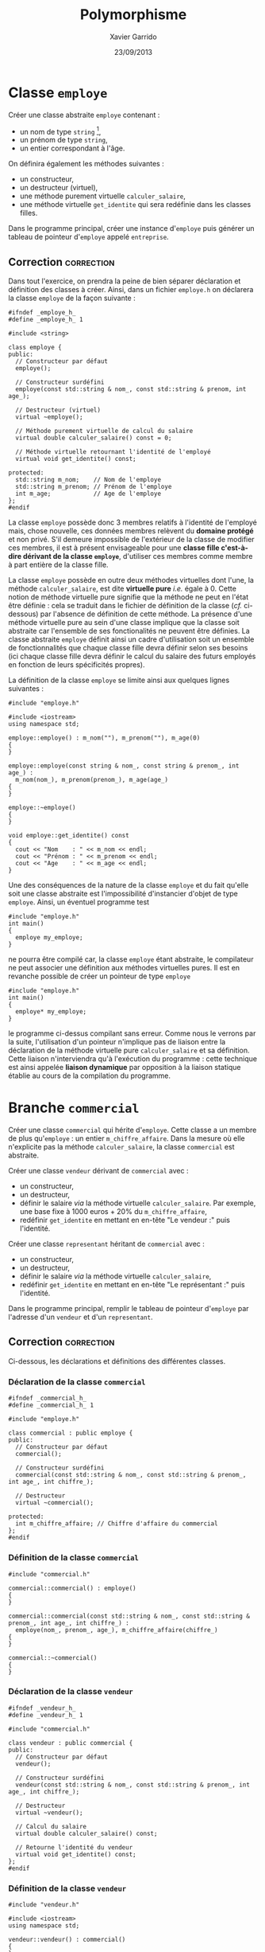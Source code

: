 #+TITLE:  Polymorphisme
#+AUTHOR: Xavier Garrido
#+DATE:   23/09/2013
#+OPTIONS: toc:nil
#+LATEX_HEADER: \setcounter{chapter}{6}

* Classe =employe=

Créer une classe abstraite =employe= contenant :

- un nom de type =string= [fn:c65134d1],
- un prénom de type =string=,
- un entier correspondant à l'âge.

On définira également les méthodes suivantes :

- un constructeur,
- un destructeur (virtuel),
- une méthode purement virtuelle =calculer_salaire=,
- une méthode virtuelle =get_identite= qui sera redéfinie dans les classes filles.

Dans le programme principal, créer une instance d'=employe= puis générer un
tableau de pointeur d'=employe= appelé =entreprise=.

** Correction                                                   :correction:

Dans tout l'exercice, on prendra la peine de bien séparer déclaration et
définition des classes à créer. Ainsi, dans un fichier =employe.h= on déclarera la
classe =employe= de la façon suivante :

#+BEGIN_SRC C++ -n
  #ifndef _employe_h_
  #define _employe_h_ 1

  #include <string>

  class employe {
  public:
    // Constructeur par défaut
    employe();

    // Constructeur surdéfini
    employe(const std::string & nom_, const std::string & prenom, int age_);

    // Destructeur (virtuel)
    virtual ~employe();

    // Méthode purement virtuelle de calcul du salaire
    virtual double calculer_salaire() const = 0;

    // Méthode virtuelle retournant l'identité de l'employé
    virtual void get_identite() const;

  protected:
    std::string m_nom;    // Nom de l'employe
    std::string m_prenom; // Prénom de l'employe
    int m_age;            // Age de l'employe
  };
  #endif
#+END_SRC

La classe =employe= possède donc 3 membres relatifs à l'identité de l'employé
mais, chose nouvelle, ces données membres relèvent du *domaine protégé* et non
privé. S'il demeure impossible de l'extérieur de la classe de modifier ces
membres, il est à présent envisageable pour une *classe fille c'est-à-dire
dérivant de la classe =employe=*, d'utiliser ces membres comme membre à part
entière de la classe fille.

La classe =employe= possède en outre deux méthodes virtuelles dont l'une, la
méthode =calculer_salaire=, est dite *virtuelle pure* /i.e./ égale à 0. Cette notion
de méthode virtuelle pure signifie que la méthode ne peut en l'état être
définie : cela se traduit dans le fichier de définition de la classe (/cf./
ci-dessous) par l'absence de définition de cette méthode. La présence d'une
méthode virtuelle pure au sein d'une classe implique que la classe soit
abstraite car l'ensemble de ses fonctionalités ne peuvent être définies. La
classe abstraite =employe= définit ainsi un cadre d'utilisation soit un ensemble
de fonctionnalités que chaque classe fille devra définir selon ses besoins (ici
chaque classe fille devra définir le calcul du salaire des futurs employés en
fonction de leurs spécificités propres).

La définition de la classe =employe= se limite ainsi aux quelques lignes
suivantes :
#+BEGIN_SRC C++ -n
  #include "employe.h"

  #include <iostream>
  using namespace std;

  employe::employe() : m_nom(""), m_prenom(""), m_age(0)
  {
  }

  employe::employe(const string & nom_, const string & prenom_, int age_) :
    m_nom(nom_), m_prenom(prenom_), m_age(age_)
  {
  }

  employe::~employe()
  {
  }

  void employe::get_identite() const
  {
    cout << "Nom    : " << m_nom << endl;
    cout << "Prénom : " << m_prenom << endl;
    cout << "Age    : " << m_age << endl;
  }
#+END_SRC

Une des conséquences de la nature de la classe =employe= et du fait qu'elle soit
une classe abstraite est l'impossibilité d'instancier d'objet de type
=employe=. Ainsi, un éventuel programme test
#+BEGIN_SRC C++
  #include "employe.h"
  int main()
  {
    employe my_employe;
  }
#+END_SRC
ne pourra être compilé car, la classe =employe= étant abstraite, le compilateur ne
peut associer une définition aux méthodes virtuelles pures. Il est en revanche
possible de créer un pointeur de type =employe=
#+BEGIN_SRC C++
  #include "employe.h"
  int main()
  {
    employe* my_employe;
  }
#+END_SRC
le programme ci-dessus compilant sans erreur. Comme nous le verrons par la
suite, l'utilisation d'un pointeur n'implique pas de liaison entre la
déclaration de la méthode virtuelle pure =calculer_salaire= et sa
définition. Cette liaison n'interviendra qu'à l'exécution du programme : cette
technique est ainsi appelée *liaison dynamique* par opposition à la liaison
statique établie au cours de la compilation du programme.

* Branche =commercial=

Créer une classe =commercial= qui hérite d'=employe=. Cette classe a un membre
de plus qu'=employe= : un entier =m_chiffre_affaire=. Dans la mesure où elle
n'explicite pas la méthode =calculer_salaire=, la classe =commercial= est
abstraite.

Créer une classe =vendeur= dérivant de =commercial= avec :

- un constructeur,
- un destructeur,
- définir le salaire /via/ la méthode virtuelle =calculer_salaire=. Par
  exemple, une base fixe à 1000 euros + 20% du =m_chiffre_affaire=,
- redéfinir =get_identite= en mettant en en-tête "Le vendeur :" puis l'identité.

Créer une classe =representant= héritant de =commercial= avec :

- un constructeur,
- un destructeur,
- définir le salaire /via/ la méthode virtuelle =calculer_salaire=,
- redéfinir =get_identite= en mettant en en-tête "Le représentant :" puis l'identité.

Dans le programme principal, remplir le tableau de pointeur d'=employe= par
l'adresse d'un =vendeur= et d'un =representant=.

** Correction                                                   :correction:
Ci-dessous, les déclarations et définitions des différentes classes.
*** Déclaration de la classe =commercial=
#+BEGIN_SRC C++ -n
  #ifndef _commercial_h_
  #define _commercial_h_ 1

  #include "employe.h"

  class commercial : public employe {
  public:
    // Constructeur par défaut
    commercial();

    // Constructeur surdéfini
    commercial(const std::string & nom_, const std::string & prenom_, int age_, int chiffre_);

    // Destructeur
    virtual ~commercial();

  protected:
    int m_chiffre_affaire; // Chiffre d'affaire du commercial
  };
  #endif
#+END_SRC

*** Définition de la classe =commercial=
#+BEGIN_SRC C++ -n
  #include "commercial.h"

  commercial::commercial() : employe()
  {
  }

  commercial::commercial(const std::string & nom_, const std::string & prenom_, int age_, int chiffre_) :
    employe(nom_, prenom_, age_), m_chiffre_affaire(chiffre_)
  {
  }

  commercial::~commercial()
  {
  }
#+END_SRC

*** Déclaration de la classe =vendeur=
#+BEGIN_SRC C++ -n
  #ifndef _vendeur_h_
  #define _vendeur_h_ 1

  #include "commercial.h"

  class vendeur : public commercial {
  public:
    // Constructeur par défaut
    vendeur();

    // Constructeur surdéfini
    vendeur(const std::string & nom_, const std::string & prenom_, int age_, int chiffre_);

    // Destructeur
    virtual ~vendeur();

    // Calcul du salaire
    virtual double calculer_salaire() const;

    // Retourne l'identité du vendeur
    virtual void get_identite() const;
  };
  #endif
#+END_SRC

*** Définition de la classe =vendeur=
#+BEGIN_SRC C++ -n
  #include "vendeur.h"

  #include <iostream>
  using namespace std;

  vendeur::vendeur() : commercial()
  {
  }

  vendeur::vendeur(const std::string & nom_, const std::string & prenom_, int age_, int chiffre_) :
    commercial(nom_, prenom_, age_, chiffre_)
  {
  }

  vendeur::~vendeur()
  {
  }

  double vendeur::calculer_salaire() const
  {
    return 1000 + 0.2*m_chiffre_affaire;
  }

  void vendeur::get_identite() const
  {
    cout << "Le vendeur :" << endl;
    employe::get_identite();
    cout << "Salaire : " << calculer_salaire() << endl;
  }
#+END_SRC

*** Déclaration de la classe =representant=
#+BEGIN_SRC C++ -n
  #ifndef _representant_h_
  #define _representant_h_ 1

  #include "commercial.h"

  class representant : public commercial {
  public:
    // Constructeur par défaut
    representant();

    // Constructeur surdéfini
    representant(const std::string & nom_, const std::string & prenom_, int age_, int chiffre_);

    // Destructeur
    virtual ~representant();

    // Calcul du salaire
    virtual double calculer_salaire() const;

    // Retourne l'identité du representant
    virtual void get_identite() const;
  };
  #endif
#+END_SRC

*** Définition de la classe =representant=
#+BEGIN_SRC C++ -n
  #include "representant.h"

  #include <iostream>
  using namespace std;

  representant::representant() : commercial()
  {
  }

  representant::representant(const std::string & nom_, const std::string & prenom_, int age_, int chiffre_) :
    commercial(nom_, prenom_, age_, chiffre_)
  {
  }

  representant::~representant()
  {
  }

  double representant::calculer_salaire() const
  {
    return 1000 + 0.5*m_chiffre_affaire + m_age*100;
  }

  void representant::get_identite() const
  {
    cout << "Le représentant :" << endl;
    employe::get_identite();
    cout << "Salaire : " << calculer_salaire() << endl;
  }
#+END_SRC

*** Remarques

Les déclarations des classes ci-dessus mettent en pratique la relation
d'héritage entre classe. Ainsi, un "vendeur" *est*, de façon plus
générale, un "commercial" lui même étant une spécialisation d'une classe plus
générale =employe=. Ces relations privilégiées sont matérialiées lors de la
déclaration des classes où la syntaxe est la suivante
#+BEGIN_SRC C++
  class fille : public mere {};
#+END_SRC
Les classes dérivées, respectivement =commercial= et =vendeur=, héritent
publiquement des classes mères ou de base, respectivement =employe= et
=commercial=. Il s'établit ainsi une relation hiérarchique entre classes, chaque
classe fille étant une spécialisation d'une classe de base plus générale.

Au niveau de l'exercice en lui-même, la classe =commercial= ne change pas
véritablement les données du problème puisqu'à son niveau la méthode
=calculer_salaire= demeure virtuelle pure soit non définie. Les classes dérivées de
=commercial= que sont respectivement les classes =vendeur= et =representant=
définissent, en revanche, la méthode de calcul du salaire et ne sont donc plus
des classes abstraites. Il est donc envisageable d'instancier des objets de type
=vendeur= ou =representant= car l'ensemble de leurs fonctionnalités sont clairement
définies. On peut ainsi tester le fonctionnement de ces classes /via/ le programme
test suivant
#+BEGIN_SRC C++ -n
  #include "vendeur.h"
  #include "representant.h"

  int main()
  {
    vendeur my_vendeur("Dirac", "Paul", 31, 666);
    my_vendeur.get_identite();

    representant my_representant("Majorana", "Ettore", 32, 999);
    my_representant.get_identite();
  }
#+END_SRC

Toutefois, tout l'intérêt de cet exercice réside non pas dans l'utilisation
d'objet de type =vendeur= ou =representant= (le programme ci-dessus pourrait tout à
fait être écrit indépendamment de la notion d'héritage et de liaison dynamique)
sinon dans la capacité du \Cpp a dynamiquement généré et lié des objets issus
d'un objet/interface commune. On tire alors profit du fait que les classes
=vendeur= et =representant= ont toutes les deux un socle commun, à savoir la classe
=employe=, cette dernière définissant une interface publique que les classes
dérivées doivent définir selon leur besoin. Un vendeur ou un représentant étant
avant tout un employé, on peut ainsi écrire le programme suivant :
#+BEGIN_SRC C++ -n
  #include "vendeur.h"
  #include "representant.h"

  int main()
  {
    // Déclaration du nombre d'employé dans l'entreprise
    const unsigned int nbr_employe = 2;

    // Déclaration d'un tableau de pointeur d'employe
    employe* my_entreprise[nbr_employe];

    // Instanciation dynamique des membres de l'entreprise
    my_entreprise[0] = new vendeur("Dirac", "Paul", 31, 666);
    my_entreprise[1] = new representant("Majorana", "Ettore", 32, 999);

    // Opérations sur les membres de l'entreprise indépendamment du type d'employés
    for (unsigned int i = 0; i < nbr_employe; i++) {
      my_entreprise[i]->get_identite();
    }
  }
#+END_SRC
Une fois passée l'instanciation des objets =vendeur= et =representant= (lignes 13 et
14), l'ensemble des opérations réalisées sur les membres de l'entreprise se fait
indépendamment de la nature de l'objet : on affiche, par exemple, l'identité de
l'employé sans même se soucier de sa nature. Le lien entre l'appel de la méthode
=get_identite= et sa définition ne se fait qu'à l'exécution du code car la nature
des objets n'est connue qu'à cet instant précis. Au moment de la compilation,
seul le fait que l'entreprise soit constituée de pointeur d'=employe= est
connu. L'allocation dynamique matérialisée par l'utilisation de l'opérateur =new=,
permet de spécialiser le type des employés tandis que la liaison dynamique
assure le lien correct entre l'appel à une méthode et sa définition. On peut
ainsi modifier le type /i.e./ la nature des objets constituant l'entreprise sans
modifier les opérations se référant à ces objets.

Afin de (mieux) illustrer le dynamisme du code ci-dessus, on peut modifier
l'instanciation en faisant intervenir une saisie par l'utilisateur :
#+BEGIN_SRC C++ -n
  #include "vendeur.h"
  #include "representant.h"

  #include <iostream>
  #include <string>
  using namespace std;

  int main()
  {
    // Déclaration du nombre d'employé dans l'entreprise
    const unsigned int nbr_employe = 2;

    // Déclaration d'un tableau de pointeur d'employe
    employe* my_entreprise[nbr_employe];

    // Instanciation dynamique des membres de l'entreprise
    for (unsigned int i = 0; i < nbr_employe; i++) {
      cout << "Employé #" << i << endl;
      int type = 0;
      cout << "Quelle est la nature de l'employé ? Vendeur (taper 0) ou Représentant (taper 1) ? ";
      cin >> type;
      string nom, prenom;
      cout << "Quel est le nom de l'employé ? "; cin >> nom;
      cout << "Quel est le prénom de l'employé ? "; cin >> prenom;
      int age = 0, chiffre = 0;
      cout << "Quel est l'age de l'employé ? "; cin >> age;
      cout << "Quel est le chiffre d'affaire de l'employé ? "; cin >> chiffre;
      cout << endl;
      if (type == 0) {
        my_entreprise[i] = new vendeur(nom, prenom, age, chiffre);
      } else if (type == 1) {
        my_entreprise[i] = new representant(nom, prenom, age, chiffre);
      } else {
        cerr << "ERROR: Le type de l'employé est inconnu !" << endl;
        return 1;
      }
    }

    // Opérations sur les membres de l'entreprise indépendamment du type d'employés
    for (unsigned int i = 0; i < nbr_employe; i++) {
      my_entreprise[i]->get_identite();
    }
  }
#+END_SRC
On réalise alors que si l'instanciation des membres de l'entreprise est de toute
évidence dynamique car sujette aux choix de l'utilisateur du code, la partie du
programme relative aux opérations sur ces membres est elle inchangée (lignes 40
à 42). Ces opérations resteraient en outre inchangées quand bien même un
troisième type d'employé apparaissait : le respect de l'interface définie par la
classe =employe= imposerait à ce nouveau type d'avoir défini la méthode
=calculer_salaire= et/ou la méthode =get_identite=.

* Footnotes

[fn:c65134d1] la classe =string= fait partie de la librairie standard et facilite
la gestion et la manipulation des chaînes de caractères. Pour pouvoir
l'utiliser, il conviendra d'inclure le fichier d'en-tête =string=.
